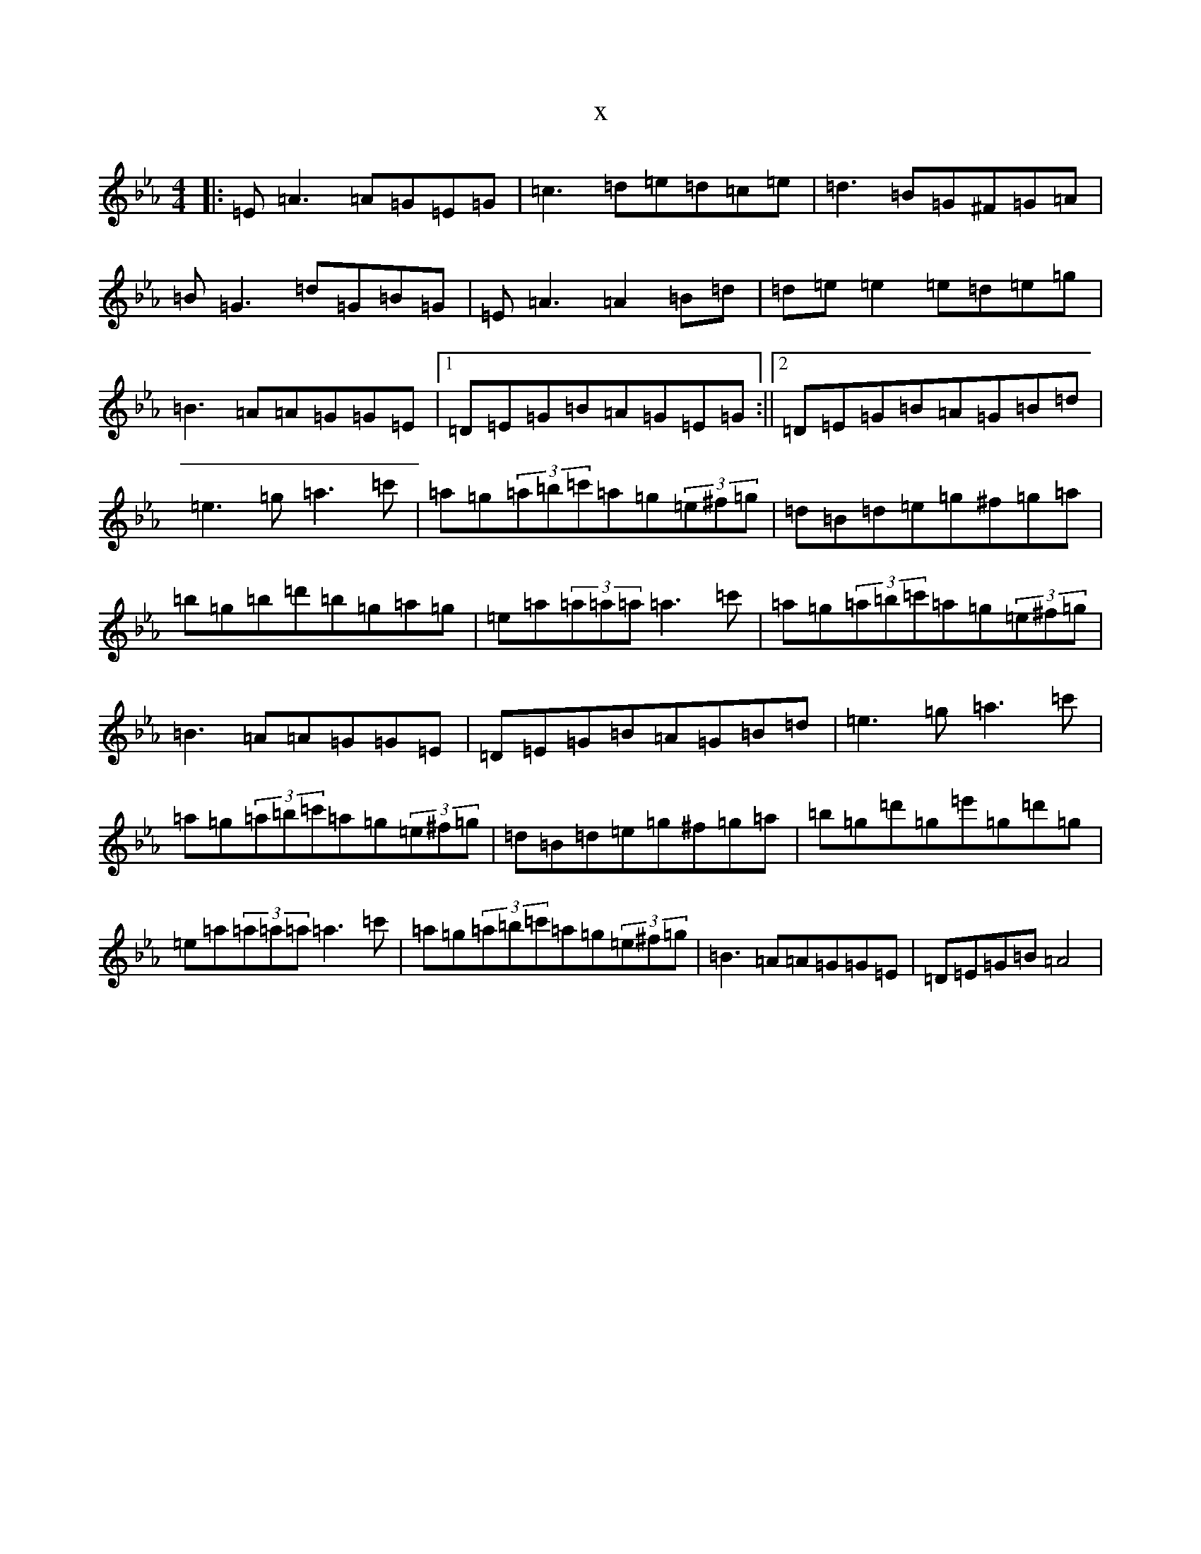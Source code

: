 X:12749
T:x
L:1/8
M:4/4
K: C minor
|:=E=A3=A=G=E=G|=c3=d=e=d=c=e|=d3=B=G^F=G=A|=B=G3=d=G=B=G|=E=A3=A2=B=d|=d=e=e2=e=d=e=g|=B3=A=A=G=G=E|1=D=E=G=B=A=G=E=G:||2=D=E=G=B=A=G=B=d|=e3=g=a3=c'|=a=g(3=a=b=c'=a=g(3=e^f=g|=d=B=d=e=g^f=g=a|=b=g=b=d'=b=g=a=g|=e=a(3=a=a=a=a3=c'|=a=g(3=a=b=c'=a=g(3=e^f=g|=B3=A=A=G=G=E|=D=E=G=B=A=G=B=d|=e3=g=a3=c'|=a=g(3=a=b=c'=a=g(3=e^f=g|=d=B=d=e=g^f=g=a|=b=g=d'=g=e'=g=d'=g|=e=a(3=a=a=a=a3=c'|=a=g(3=a=b=c'=a=g(3=e^f=g|=B3=A=A=G=G=E|=D=E=G=B=A4|